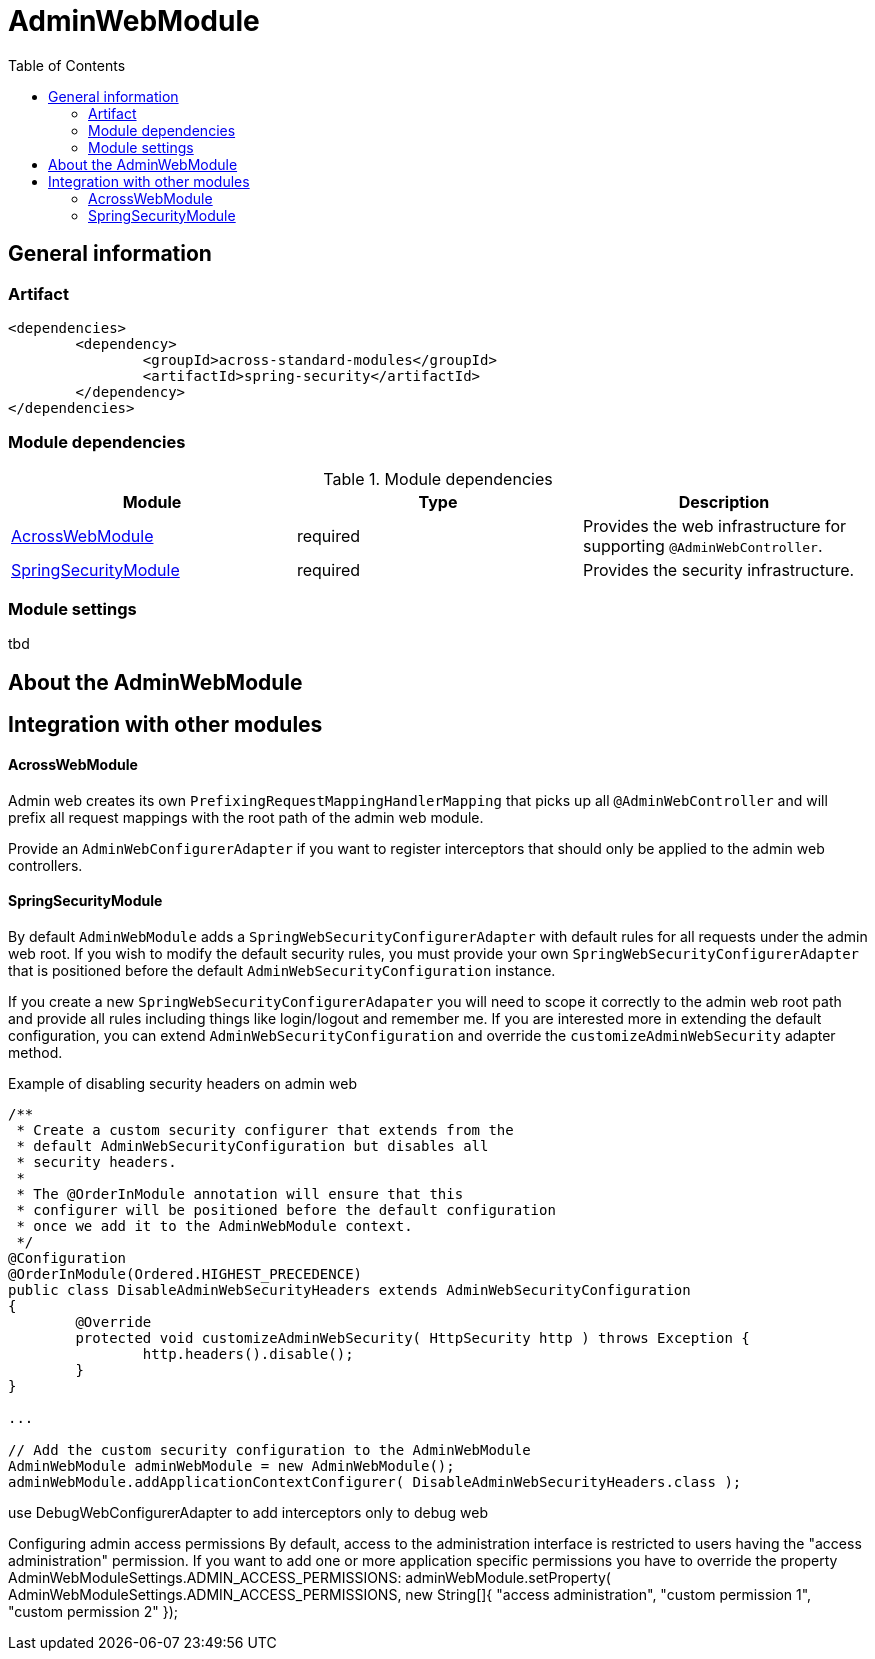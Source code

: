 = AdminWebModule
:toc:

== General information

=== Artifact
[source,xml,indent=0]
[subs="verbatim,quotes,attributes"]
----
	<dependencies>
		<dependency>
			<groupId>across-standard-modules</groupId>
			<artifactId>spring-security</artifactId>
		</dependency>
	</dependencies>
----

=== Module dependencies

.Module dependencies
|===
|Module |Type |Description

|<<integration:acrossweb>>
|required
|Provides the web infrastructure for supporting `@AdminWebController`.

|<<integration:springsecurity>>
|required
|Provides the security infrastructure.
|===

=== Module settings
tbd

== About the AdminWebModule

== Integration with other modules

[[integration:acrossweb]]
==== AcrossWebModule
Admin web creates its own `PrefixingRequestMappingHandlerMapping` that picks up all `@AdminWebController` and will
prefix all request mappings with the root path of the admin web module.

Provide an `AdminWebConfigurerAdapter` if you want to register interceptors that should only be applied to the
 admin web controllers.

[[integration:springsecurity]]
==== SpringSecurityModule
By default `AdminWebModule` adds a `SpringWebSecurityConfigurerAdapter` with default rules for all requests under
the admin web root.  If you wish to modify the default security rules, you must provide your own
`SpringWebSecurityConfigurerAdapter` that is positioned before the default `AdminWebSecurityConfiguration` instance.

If you create a new `SpringWebSecurityConfigurerAdapater` you will need to scope it correctly to the admin web root
path and provide all rules including things like login/logout and remember me.  If you are interested more in extending
the default configuration, you can extend `AdminWebSecurityConfiguration` and override the `customizeAdminWebSecurity`
adapter method.

.Example of disabling security headers on admin web
[source,java,indent=0]
[subs="verbatim,quotes,attributes"]
----
/**
 * Create a custom security configurer that extends from the
 * default AdminWebSecurityConfiguration but disables all
 * security headers.
 *
 * The @OrderInModule annotation will ensure that this
 * configurer will be positioned before the default configuration
 * once we add it to the AdminWebModule context.
 */
@Configuration
@OrderInModule(Ordered.HIGHEST_PRECEDENCE)
public class DisableAdminWebSecurityHeaders extends AdminWebSecurityConfiguration
{
	@Override
	protected void customizeAdminWebSecurity( HttpSecurity http ) throws Exception {
		http.headers().disable();
	}
}

...

// Add the custom security configuration to the AdminWebModule
AdminWebModule adminWebModule = new AdminWebModule();
adminWebModule.addApplicationContextConfigurer( DisableAdminWebSecurityHeaders.class );
----
use DebugWebConfigurerAdapter to add interceptors only to debug web

Configuring admin access permissions
By default, access to the administration interface is restricted to users having the "access administration" permission. If you want to add one or more application specific permissions you have to override the property AdminWebModuleSettings.ADMIN_ACCESS_PERMISSIONS:
adminWebModule.setProperty( AdminWebModuleSettings.ADMIN_ACCESS_PERMISSIONS, new String[]{ "access administration", "custom permission 1", "custom permission 2" });

